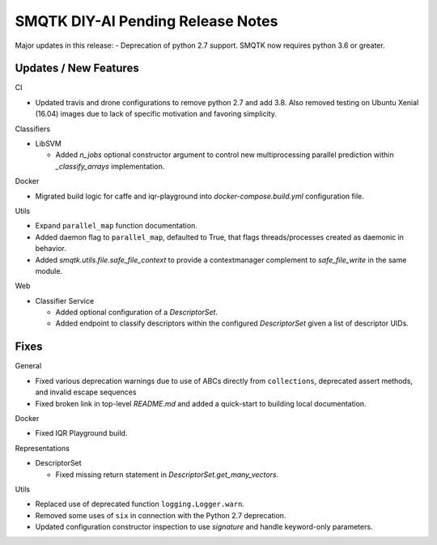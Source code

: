 SMQTK DIY-AI Pending Release Notes
==================================

Major updates in this release:
- Deprecation of python 2.7 support. SMQTK now requires python 3.6 or greater.


Updates / New Features
----------------------

CI

* Updated travis and drone configurations to remove python 2.7 and add 3.8.
  Also removed testing on Ubuntu Xenial (16.04) images due to lack of specific
  motivation and favoring simplicity.

Classifiers

* LibSVM

  * Added `n_jobs` optional constructor argument to control new multiprocessing
    parallel prediction within `_classify_arrays` implementation.

Docker

* Migrated build logic for caffe and iqr-playground into
  `docker-compose.build.yml` configuration file.

Utils

* Expand ``parallel_map`` function documentation.

* Added daemon flag to ``parallel_map``, defaulted to True, that flags
  threads/processes created as daemonic in behavior.

* Added `smqtk.utils.file.safe_file_context` to provide a contextmanager
  complement to `safe_file_write` in the same module.

Web

* Classifier Service

  * Added optional configuration of a `DescriptorSet`.

  * Added endpoint to classify descriptors within the configured
    `DescriptorSet` given a list of descriptor UIDs.


Fixes
-----

General

* Fixed various deprecation warnings due to use of ABCs directly from
  ``collections``, deprecated assert methods, and invalid escape
  sequences

* Fixed broken link in top-level `README.md` and added a quick-start to
  building local documentation.

Docker

* Fixed IQR Playground build.

Representations

* DescriptorSet

  * Fixed missing return statement in `DescriptorSet.get_many_vectors`.

Utils

* Replaced use of deprecated function ``logging.Logger.warn``.

* Removed some uses of ``six`` in connection with the Python 2.7
  deprecation.

* Updated configuration constructor inspection to use `signature` and handle
  keyword-only parameters.
